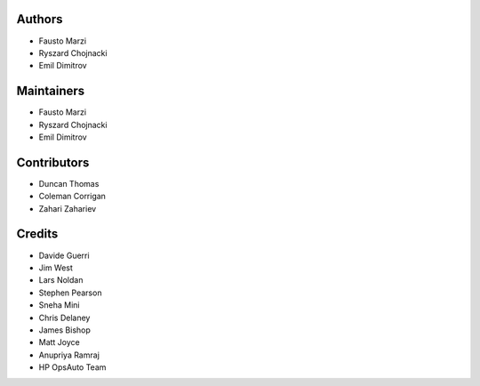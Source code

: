 Authors
=======

-  Fausto Marzi
-  Ryszard Chojnacki
-  Emil Dimitrov

Maintainers
===========

-  Fausto Marzi
-  Ryszard Chojnacki
-  Emil Dimitrov

Contributors
============

-  Duncan Thomas
-  Coleman Corrigan
-  Zahari Zahariev

Credits
=======

-  Davide Guerri
-  Jim West
-  Lars Noldan
-  Stephen Pearson
-  Sneha Mini
-  Chris Delaney
-  James Bishop
-  Matt Joyce
-  Anupriya Ramraj
-  HP OpsAuto Team

